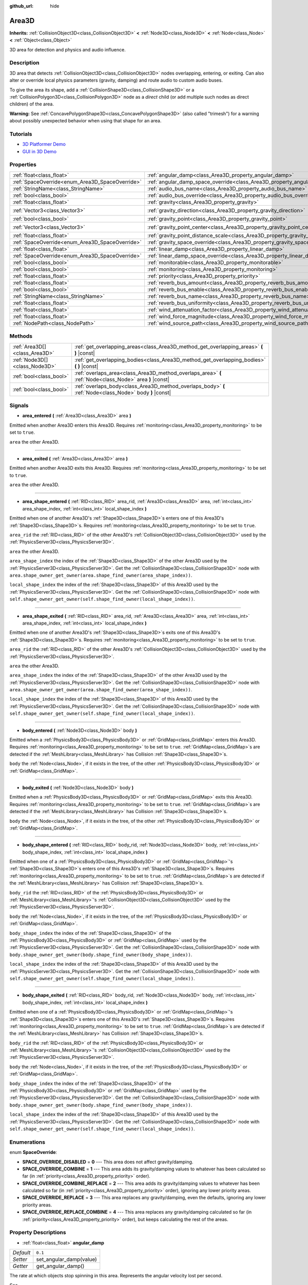 :github_url: hide

.. DO NOT EDIT THIS FILE!!!
.. Generated automatically from Godot engine sources.
.. Generator: https://github.com/godotengine/godot/tree/master/doc/tools/make_rst.py.
.. XML source: https://github.com/godotengine/godot/tree/master/doc/classes/Area3D.xml.

.. _class_Area3D:

Area3D
======

**Inherits:** :ref:`CollisionObject3D<class_CollisionObject3D>` **<** :ref:`Node3D<class_Node3D>` **<** :ref:`Node<class_Node>` **<** :ref:`Object<class_Object>`

3D area for detection and physics and audio influence.

Description
-----------

3D area that detects :ref:`CollisionObject3D<class_CollisionObject3D>` nodes overlapping, entering, or exiting. Can also alter or override local physics parameters (gravity, damping) and route audio to custom audio buses.

To give the area its shape, add a :ref:`CollisionShape3D<class_CollisionShape3D>` or a :ref:`CollisionPolygon3D<class_CollisionPolygon3D>` node as a *direct* child (or add multiple such nodes as direct children) of the area.

\ **Warning:** See :ref:`ConcavePolygonShape3D<class_ConcavePolygonShape3D>` (also called "trimesh") for a warning about possibly unexpected behavior when using that shape for an area.

Tutorials
---------

- `3D Platformer Demo <https://godotengine.org/asset-library/asset/125>`__

- `GUI in 3D Demo <https://godotengine.org/asset-library/asset/127>`__

Properties
----------

+-------------------------------------------------+-----------------------------------------------------------------------------------------+-----------------------+
| :ref:`float<class_float>`                       | :ref:`angular_damp<class_Area3D_property_angular_damp>`                                 | ``0.1``               |
+-------------------------------------------------+-----------------------------------------------------------------------------------------+-----------------------+
| :ref:`SpaceOverride<enum_Area3D_SpaceOverride>` | :ref:`angular_damp_space_override<class_Area3D_property_angular_damp_space_override>`   | ``0``                 |
+-------------------------------------------------+-----------------------------------------------------------------------------------------+-----------------------+
| :ref:`StringName<class_StringName>`             | :ref:`audio_bus_name<class_Area3D_property_audio_bus_name>`                             | ``&"Master"``         |
+-------------------------------------------------+-----------------------------------------------------------------------------------------+-----------------------+
| :ref:`bool<class_bool>`                         | :ref:`audio_bus_override<class_Area3D_property_audio_bus_override>`                     | ``false``             |
+-------------------------------------------------+-----------------------------------------------------------------------------------------+-----------------------+
| :ref:`float<class_float>`                       | :ref:`gravity<class_Area3D_property_gravity>`                                           | ``9.8``               |
+-------------------------------------------------+-----------------------------------------------------------------------------------------+-----------------------+
| :ref:`Vector3<class_Vector3>`                   | :ref:`gravity_direction<class_Area3D_property_gravity_direction>`                       | ``Vector3(0, -1, 0)`` |
+-------------------------------------------------+-----------------------------------------------------------------------------------------+-----------------------+
| :ref:`bool<class_bool>`                         | :ref:`gravity_point<class_Area3D_property_gravity_point>`                               | ``false``             |
+-------------------------------------------------+-----------------------------------------------------------------------------------------+-----------------------+
| :ref:`Vector3<class_Vector3>`                   | :ref:`gravity_point_center<class_Area3D_property_gravity_point_center>`                 | ``Vector3(0, -1, 0)`` |
+-------------------------------------------------+-----------------------------------------------------------------------------------------+-----------------------+
| :ref:`float<class_float>`                       | :ref:`gravity_point_distance_scale<class_Area3D_property_gravity_point_distance_scale>` | ``0.0``               |
+-------------------------------------------------+-----------------------------------------------------------------------------------------+-----------------------+
| :ref:`SpaceOverride<enum_Area3D_SpaceOverride>` | :ref:`gravity_space_override<class_Area3D_property_gravity_space_override>`             | ``0``                 |
+-------------------------------------------------+-----------------------------------------------------------------------------------------+-----------------------+
| :ref:`float<class_float>`                       | :ref:`linear_damp<class_Area3D_property_linear_damp>`                                   | ``0.1``               |
+-------------------------------------------------+-----------------------------------------------------------------------------------------+-----------------------+
| :ref:`SpaceOverride<enum_Area3D_SpaceOverride>` | :ref:`linear_damp_space_override<class_Area3D_property_linear_damp_space_override>`     | ``0``                 |
+-------------------------------------------------+-----------------------------------------------------------------------------------------+-----------------------+
| :ref:`bool<class_bool>`                         | :ref:`monitorable<class_Area3D_property_monitorable>`                                   | ``true``              |
+-------------------------------------------------+-----------------------------------------------------------------------------------------+-----------------------+
| :ref:`bool<class_bool>`                         | :ref:`monitoring<class_Area3D_property_monitoring>`                                     | ``true``              |
+-------------------------------------------------+-----------------------------------------------------------------------------------------+-----------------------+
| :ref:`float<class_float>`                       | :ref:`priority<class_Area3D_property_priority>`                                         | ``0.0``               |
+-------------------------------------------------+-----------------------------------------------------------------------------------------+-----------------------+
| :ref:`float<class_float>`                       | :ref:`reverb_bus_amount<class_Area3D_property_reverb_bus_amount>`                       | ``0.0``               |
+-------------------------------------------------+-----------------------------------------------------------------------------------------+-----------------------+
| :ref:`bool<class_bool>`                         | :ref:`reverb_bus_enable<class_Area3D_property_reverb_bus_enable>`                       | ``false``             |
+-------------------------------------------------+-----------------------------------------------------------------------------------------+-----------------------+
| :ref:`StringName<class_StringName>`             | :ref:`reverb_bus_name<class_Area3D_property_reverb_bus_name>`                           | ``&"Master"``         |
+-------------------------------------------------+-----------------------------------------------------------------------------------------+-----------------------+
| :ref:`float<class_float>`                       | :ref:`reverb_bus_uniformity<class_Area3D_property_reverb_bus_uniformity>`               | ``0.0``               |
+-------------------------------------------------+-----------------------------------------------------------------------------------------+-----------------------+
| :ref:`float<class_float>`                       | :ref:`wind_attenuation_factor<class_Area3D_property_wind_attenuation_factor>`           | ``0.0``               |
+-------------------------------------------------+-----------------------------------------------------------------------------------------+-----------------------+
| :ref:`float<class_float>`                       | :ref:`wind_force_magnitude<class_Area3D_property_wind_force_magnitude>`                 | ``0.0``               |
+-------------------------------------------------+-----------------------------------------------------------------------------------------+-----------------------+
| :ref:`NodePath<class_NodePath>`                 | :ref:`wind_source_path<class_Area3D_property_wind_source_path>`                         | ``NodePath("")``      |
+-------------------------------------------------+-----------------------------------------------------------------------------------------+-----------------------+

Methods
-------

+-------------------------------+----------------------------------------------------------------------------------------------------------+
| :ref:`Area3D[]<class_Area3D>` | :ref:`get_overlapping_areas<class_Area3D_method_get_overlapping_areas>` **(** **)** |const|              |
+-------------------------------+----------------------------------------------------------------------------------------------------------+
| :ref:`Node3D[]<class_Node3D>` | :ref:`get_overlapping_bodies<class_Area3D_method_get_overlapping_bodies>` **(** **)** |const|            |
+-------------------------------+----------------------------------------------------------------------------------------------------------+
| :ref:`bool<class_bool>`       | :ref:`overlaps_area<class_Area3D_method_overlaps_area>` **(** :ref:`Node<class_Node>` area **)** |const| |
+-------------------------------+----------------------------------------------------------------------------------------------------------+
| :ref:`bool<class_bool>`       | :ref:`overlaps_body<class_Area3D_method_overlaps_body>` **(** :ref:`Node<class_Node>` body **)** |const| |
+-------------------------------+----------------------------------------------------------------------------------------------------------+

Signals
-------

.. _class_Area3D_signal_area_entered:

- **area_entered** **(** :ref:`Area3D<class_Area3D>` area **)**

Emitted when another Area3D enters this Area3D. Requires :ref:`monitoring<class_Area3D_property_monitoring>` to be set to ``true``.

``area`` the other Area3D.

----

.. _class_Area3D_signal_area_exited:

- **area_exited** **(** :ref:`Area3D<class_Area3D>` area **)**

Emitted when another Area3D exits this Area3D. Requires :ref:`monitoring<class_Area3D_property_monitoring>` to be set to ``true``.

``area`` the other Area3D.

----

.. _class_Area3D_signal_area_shape_entered:

- **area_shape_entered** **(** :ref:`RID<class_RID>` area_rid, :ref:`Area3D<class_Area3D>` area, :ref:`int<class_int>` area_shape_index, :ref:`int<class_int>` local_shape_index **)**

Emitted when one of another Area3D's :ref:`Shape3D<class_Shape3D>`\ s enters one of this Area3D's :ref:`Shape3D<class_Shape3D>`\ s. Requires :ref:`monitoring<class_Area3D_property_monitoring>` to be set to ``true``.

``area_rid`` the :ref:`RID<class_RID>` of the other Area3D's :ref:`CollisionObject3D<class_CollisionObject3D>` used by the :ref:`PhysicsServer3D<class_PhysicsServer3D>`.

``area`` the other Area3D.

``area_shape_index`` the index of the :ref:`Shape3D<class_Shape3D>` of the other Area3D used by the :ref:`PhysicsServer3D<class_PhysicsServer3D>`. Get the :ref:`CollisionShape3D<class_CollisionShape3D>` node with ``area.shape_owner_get_owner(area.shape_find_owner(area_shape_index))``.

``local_shape_index`` the index of the :ref:`Shape3D<class_Shape3D>` of this Area3D used by the :ref:`PhysicsServer3D<class_PhysicsServer3D>`. Get the :ref:`CollisionShape3D<class_CollisionShape3D>` node with ``self.shape_owner_get_owner(self.shape_find_owner(local_shape_index))``.

----

.. _class_Area3D_signal_area_shape_exited:

- **area_shape_exited** **(** :ref:`RID<class_RID>` area_rid, :ref:`Area3D<class_Area3D>` area, :ref:`int<class_int>` area_shape_index, :ref:`int<class_int>` local_shape_index **)**

Emitted when one of another Area3D's :ref:`Shape3D<class_Shape3D>`\ s exits one of this Area3D's :ref:`Shape3D<class_Shape3D>`\ s. Requires :ref:`monitoring<class_Area3D_property_monitoring>` to be set to ``true``.

``area_rid`` the :ref:`RID<class_RID>` of the other Area3D's :ref:`CollisionObject3D<class_CollisionObject3D>` used by the :ref:`PhysicsServer3D<class_PhysicsServer3D>`.

``area`` the other Area3D.

``area_shape_index`` the index of the :ref:`Shape3D<class_Shape3D>` of the other Area3D used by the :ref:`PhysicsServer3D<class_PhysicsServer3D>`. Get the :ref:`CollisionShape3D<class_CollisionShape3D>` node with ``area.shape_owner_get_owner(area.shape_find_owner(area_shape_index))``.

``local_shape_index`` the index of the :ref:`Shape3D<class_Shape3D>` of this Area3D used by the :ref:`PhysicsServer3D<class_PhysicsServer3D>`. Get the :ref:`CollisionShape3D<class_CollisionShape3D>` node with ``self.shape_owner_get_owner(self.shape_find_owner(local_shape_index))``.

----

.. _class_Area3D_signal_body_entered:

- **body_entered** **(** :ref:`Node3D<class_Node3D>` body **)**

Emitted when a :ref:`PhysicsBody3D<class_PhysicsBody3D>` or :ref:`GridMap<class_GridMap>` enters this Area3D. Requires :ref:`monitoring<class_Area3D_property_monitoring>` to be set to ``true``. :ref:`GridMap<class_GridMap>`\ s are detected if the :ref:`MeshLibrary<class_MeshLibrary>` has Collision :ref:`Shape3D<class_Shape3D>`\ s.

``body`` the :ref:`Node<class_Node>`, if it exists in the tree, of the other :ref:`PhysicsBody3D<class_PhysicsBody3D>` or :ref:`GridMap<class_GridMap>`.

----

.. _class_Area3D_signal_body_exited:

- **body_exited** **(** :ref:`Node3D<class_Node3D>` body **)**

Emitted when a :ref:`PhysicsBody3D<class_PhysicsBody3D>` or :ref:`GridMap<class_GridMap>` exits this Area3D. Requires :ref:`monitoring<class_Area3D_property_monitoring>` to be set to ``true``. :ref:`GridMap<class_GridMap>`\ s are detected if the :ref:`MeshLibrary<class_MeshLibrary>` has Collision :ref:`Shape3D<class_Shape3D>`\ s.

``body`` the :ref:`Node<class_Node>`, if it exists in the tree, of the other :ref:`PhysicsBody3D<class_PhysicsBody3D>` or :ref:`GridMap<class_GridMap>`.

----

.. _class_Area3D_signal_body_shape_entered:

- **body_shape_entered** **(** :ref:`RID<class_RID>` body_rid, :ref:`Node3D<class_Node3D>` body, :ref:`int<class_int>` body_shape_index, :ref:`int<class_int>` local_shape_index **)**

Emitted when one of a :ref:`PhysicsBody3D<class_PhysicsBody3D>` or :ref:`GridMap<class_GridMap>`'s :ref:`Shape3D<class_Shape3D>`\ s enters one of this Area3D's :ref:`Shape3D<class_Shape3D>`\ s. Requires :ref:`monitoring<class_Area3D_property_monitoring>` to be set to ``true``. :ref:`GridMap<class_GridMap>`\ s are detected if the :ref:`MeshLibrary<class_MeshLibrary>` has Collision :ref:`Shape3D<class_Shape3D>`\ s.

``body_rid`` the :ref:`RID<class_RID>` of the :ref:`PhysicsBody3D<class_PhysicsBody3D>` or :ref:`MeshLibrary<class_MeshLibrary>`'s :ref:`CollisionObject3D<class_CollisionObject3D>` used by the :ref:`PhysicsServer3D<class_PhysicsServer3D>`.

``body`` the :ref:`Node<class_Node>`, if it exists in the tree, of the :ref:`PhysicsBody3D<class_PhysicsBody3D>` or :ref:`GridMap<class_GridMap>`.

``body_shape_index`` the index of the :ref:`Shape3D<class_Shape3D>` of the :ref:`PhysicsBody3D<class_PhysicsBody3D>` or :ref:`GridMap<class_GridMap>` used by the :ref:`PhysicsServer3D<class_PhysicsServer3D>`. Get the :ref:`CollisionShape3D<class_CollisionShape3D>` node with ``body.shape_owner_get_owner(body.shape_find_owner(body_shape_index))``.

``local_shape_index`` the index of the :ref:`Shape3D<class_Shape3D>` of this Area3D used by the :ref:`PhysicsServer3D<class_PhysicsServer3D>`. Get the :ref:`CollisionShape3D<class_CollisionShape3D>` node with ``self.shape_owner_get_owner(self.shape_find_owner(local_shape_index))``.

----

.. _class_Area3D_signal_body_shape_exited:

- **body_shape_exited** **(** :ref:`RID<class_RID>` body_rid, :ref:`Node3D<class_Node3D>` body, :ref:`int<class_int>` body_shape_index, :ref:`int<class_int>` local_shape_index **)**

Emitted when one of a :ref:`PhysicsBody3D<class_PhysicsBody3D>` or :ref:`GridMap<class_GridMap>`'s :ref:`Shape3D<class_Shape3D>`\ s enters one of this Area3D's :ref:`Shape3D<class_Shape3D>`\ s. Requires :ref:`monitoring<class_Area3D_property_monitoring>` to be set to ``true``. :ref:`GridMap<class_GridMap>`\ s are detected if the :ref:`MeshLibrary<class_MeshLibrary>` has Collision :ref:`Shape3D<class_Shape3D>`\ s.

``body_rid`` the :ref:`RID<class_RID>` of the :ref:`PhysicsBody3D<class_PhysicsBody3D>` or :ref:`MeshLibrary<class_MeshLibrary>`'s :ref:`CollisionObject3D<class_CollisionObject3D>` used by the :ref:`PhysicsServer3D<class_PhysicsServer3D>`.

``body`` the :ref:`Node<class_Node>`, if it exists in the tree, of the :ref:`PhysicsBody3D<class_PhysicsBody3D>` or :ref:`GridMap<class_GridMap>`.

``body_shape_index`` the index of the :ref:`Shape3D<class_Shape3D>` of the :ref:`PhysicsBody3D<class_PhysicsBody3D>` or :ref:`GridMap<class_GridMap>` used by the :ref:`PhysicsServer3D<class_PhysicsServer3D>`. Get the :ref:`CollisionShape3D<class_CollisionShape3D>` node with ``body.shape_owner_get_owner(body.shape_find_owner(body_shape_index))``.

``local_shape_index`` the index of the :ref:`Shape3D<class_Shape3D>` of this Area3D used by the :ref:`PhysicsServer3D<class_PhysicsServer3D>`. Get the :ref:`CollisionShape3D<class_CollisionShape3D>` node with ``self.shape_owner_get_owner(self.shape_find_owner(local_shape_index))``.

Enumerations
------------

.. _enum_Area3D_SpaceOverride:

.. _class_Area3D_constant_SPACE_OVERRIDE_DISABLED:

.. _class_Area3D_constant_SPACE_OVERRIDE_COMBINE:

.. _class_Area3D_constant_SPACE_OVERRIDE_COMBINE_REPLACE:

.. _class_Area3D_constant_SPACE_OVERRIDE_REPLACE:

.. _class_Area3D_constant_SPACE_OVERRIDE_REPLACE_COMBINE:

enum **SpaceOverride**:

- **SPACE_OVERRIDE_DISABLED** = **0** --- This area does not affect gravity/damping.

- **SPACE_OVERRIDE_COMBINE** = **1** --- This area adds its gravity/damping values to whatever has been calculated so far (in :ref:`priority<class_Area3D_property_priority>` order).

- **SPACE_OVERRIDE_COMBINE_REPLACE** = **2** --- This area adds its gravity/damping values to whatever has been calculated so far (in :ref:`priority<class_Area3D_property_priority>` order), ignoring any lower priority areas.

- **SPACE_OVERRIDE_REPLACE** = **3** --- This area replaces any gravity/damping, even the defaults, ignoring any lower priority areas.

- **SPACE_OVERRIDE_REPLACE_COMBINE** = **4** --- This area replaces any gravity/damping calculated so far (in :ref:`priority<class_Area3D_property_priority>` order), but keeps calculating the rest of the areas.

Property Descriptions
---------------------

.. _class_Area3D_property_angular_damp:

- :ref:`float<class_float>` **angular_damp**

+-----------+-------------------------+
| *Default* | ``0.1``                 |
+-----------+-------------------------+
| *Setter*  | set_angular_damp(value) |
+-----------+-------------------------+
| *Getter*  | get_angular_damp()      |
+-----------+-------------------------+

The rate at which objects stop spinning in this area. Represents the angular velocity lost per second.

See :ref:`ProjectSettings.physics/3d/default_angular_damp<class_ProjectSettings_property_physics/3d/default_angular_damp>` for more details about damping.

----

.. _class_Area3D_property_angular_damp_space_override:

- :ref:`SpaceOverride<enum_Area3D_SpaceOverride>` **angular_damp_space_override**

+-----------+---------------------------------------------+
| *Default* | ``0``                                       |
+-----------+---------------------------------------------+
| *Setter*  | set_angular_damp_space_override_mode(value) |
+-----------+---------------------------------------------+
| *Getter*  | get_angular_damp_space_override_mode()      |
+-----------+---------------------------------------------+

Override mode for angular damping calculations within this area. See :ref:`SpaceOverride<enum_Area3D_SpaceOverride>` for possible values.

----

.. _class_Area3D_property_audio_bus_name:

- :ref:`StringName<class_StringName>` **audio_bus_name**

+-----------+---------------------------+
| *Default* | ``&"Master"``             |
+-----------+---------------------------+
| *Setter*  | set_audio_bus_name(value) |
+-----------+---------------------------+
| *Getter*  | get_audio_bus_name()      |
+-----------+---------------------------+

The name of the area's audio bus.

----

.. _class_Area3D_property_audio_bus_override:

- :ref:`bool<class_bool>` **audio_bus_override**

+-----------+-------------------------------+
| *Default* | ``false``                     |
+-----------+-------------------------------+
| *Setter*  | set_audio_bus_override(value) |
+-----------+-------------------------------+
| *Getter*  | is_overriding_audio_bus()     |
+-----------+-------------------------------+

If ``true``, the area's audio bus overrides the default audio bus.

----

.. _class_Area3D_property_gravity:

- :ref:`float<class_float>` **gravity**

+-----------+--------------------+
| *Default* | ``9.8``            |
+-----------+--------------------+
| *Setter*  | set_gravity(value) |
+-----------+--------------------+
| *Getter*  | get_gravity()      |
+-----------+--------------------+

The area's gravity intensity (in meters per second squared). This value multiplies the gravity direction. This is useful to alter the force of gravity without altering its direction.

----

.. _class_Area3D_property_gravity_direction:

- :ref:`Vector3<class_Vector3>` **gravity_direction**

+-----------+------------------------------+
| *Default* | ``Vector3(0, -1, 0)``        |
+-----------+------------------------------+
| *Setter*  | set_gravity_direction(value) |
+-----------+------------------------------+
| *Getter*  | get_gravity_direction()      |
+-----------+------------------------------+

The area's gravity vector (not normalized).

----

.. _class_Area3D_property_gravity_point:

- :ref:`bool<class_bool>` **gravity_point**

+-----------+-----------------------------+
| *Default* | ``false``                   |
+-----------+-----------------------------+
| *Setter*  | set_gravity_is_point(value) |
+-----------+-----------------------------+
| *Getter*  | is_gravity_a_point()        |
+-----------+-----------------------------+

If ``true``, gravity is calculated from a point (set via :ref:`gravity_point_center<class_Area3D_property_gravity_point_center>`). See also :ref:`gravity_space_override<class_Area3D_property_gravity_space_override>`.

----

.. _class_Area3D_property_gravity_point_center:

- :ref:`Vector3<class_Vector3>` **gravity_point_center**

+-----------+---------------------------------+
| *Default* | ``Vector3(0, -1, 0)``           |
+-----------+---------------------------------+
| *Setter*  | set_gravity_point_center(value) |
+-----------+---------------------------------+
| *Getter*  | get_gravity_point_center()      |
+-----------+---------------------------------+

If gravity is a point (see :ref:`gravity_point<class_Area3D_property_gravity_point>`), this will be the point of attraction.

----

.. _class_Area3D_property_gravity_point_distance_scale:

- :ref:`float<class_float>` **gravity_point_distance_scale**

+-----------+-----------------------------------------+
| *Default* | ``0.0``                                 |
+-----------+-----------------------------------------+
| *Setter*  | set_gravity_point_distance_scale(value) |
+-----------+-----------------------------------------+
| *Getter*  | get_gravity_point_distance_scale()      |
+-----------+-----------------------------------------+

The falloff factor for point gravity. The greater the value, the faster gravity decreases with distance.

----

.. _class_Area3D_property_gravity_space_override:

- :ref:`SpaceOverride<enum_Area3D_SpaceOverride>` **gravity_space_override**

+-----------+----------------------------------------+
| *Default* | ``0``                                  |
+-----------+----------------------------------------+
| *Setter*  | set_gravity_space_override_mode(value) |
+-----------+----------------------------------------+
| *Getter*  | get_gravity_space_override_mode()      |
+-----------+----------------------------------------+

Override mode for gravity calculations within this area. See :ref:`SpaceOverride<enum_Area3D_SpaceOverride>` for possible values.

----

.. _class_Area3D_property_linear_damp:

- :ref:`float<class_float>` **linear_damp**

+-----------+------------------------+
| *Default* | ``0.1``                |
+-----------+------------------------+
| *Setter*  | set_linear_damp(value) |
+-----------+------------------------+
| *Getter*  | get_linear_damp()      |
+-----------+------------------------+

The rate at which objects stop moving in this area. Represents the linear velocity lost per second.

See :ref:`ProjectSettings.physics/3d/default_linear_damp<class_ProjectSettings_property_physics/3d/default_linear_damp>` for more details about damping.

----

.. _class_Area3D_property_linear_damp_space_override:

- :ref:`SpaceOverride<enum_Area3D_SpaceOverride>` **linear_damp_space_override**

+-----------+--------------------------------------------+
| *Default* | ``0``                                      |
+-----------+--------------------------------------------+
| *Setter*  | set_linear_damp_space_override_mode(value) |
+-----------+--------------------------------------------+
| *Getter*  | get_linear_damp_space_override_mode()      |
+-----------+--------------------------------------------+

Override mode for linear damping calculations within this area. See :ref:`SpaceOverride<enum_Area3D_SpaceOverride>` for possible values.

----

.. _class_Area3D_property_monitorable:

- :ref:`bool<class_bool>` **monitorable**

+-----------+------------------------+
| *Default* | ``true``               |
+-----------+------------------------+
| *Setter*  | set_monitorable(value) |
+-----------+------------------------+
| *Getter*  | is_monitorable()       |
+-----------+------------------------+

If ``true``, other monitoring areas can detect this area.

----

.. _class_Area3D_property_monitoring:

- :ref:`bool<class_bool>` **monitoring**

+-----------+-----------------------+
| *Default* | ``true``              |
+-----------+-----------------------+
| *Setter*  | set_monitoring(value) |
+-----------+-----------------------+
| *Getter*  | is_monitoring()       |
+-----------+-----------------------+

If ``true``, the area detects bodies or areas entering and exiting it.

----

.. _class_Area3D_property_priority:

- :ref:`float<class_float>` **priority**

+-----------+---------------------+
| *Default* | ``0.0``             |
+-----------+---------------------+
| *Setter*  | set_priority(value) |
+-----------+---------------------+
| *Getter*  | get_priority()      |
+-----------+---------------------+

The area's priority. Higher priority areas are processed first.

----

.. _class_Area3D_property_reverb_bus_amount:

- :ref:`float<class_float>` **reverb_bus_amount**

+-----------+--------------------------+
| *Default* | ``0.0``                  |
+-----------+--------------------------+
| *Setter*  | set_reverb_amount(value) |
+-----------+--------------------------+
| *Getter*  | get_reverb_amount()      |
+-----------+--------------------------+

The degree to which this area applies reverb to its associated audio. Ranges from ``0`` to ``1`` with ``0.1`` precision.

----

.. _class_Area3D_property_reverb_bus_enable:

- :ref:`bool<class_bool>` **reverb_bus_enable**

+-----------+---------------------------+
| *Default* | ``false``                 |
+-----------+---------------------------+
| *Setter*  | set_use_reverb_bus(value) |
+-----------+---------------------------+
| *Getter*  | is_using_reverb_bus()     |
+-----------+---------------------------+

If ``true``, the area applies reverb to its associated audio.

----

.. _class_Area3D_property_reverb_bus_name:

- :ref:`StringName<class_StringName>` **reverb_bus_name**

+-----------+-----------------------+
| *Default* | ``&"Master"``         |
+-----------+-----------------------+
| *Setter*  | set_reverb_bus(value) |
+-----------+-----------------------+
| *Getter*  | get_reverb_bus()      |
+-----------+-----------------------+

The reverb bus name to use for this area's associated audio.

----

.. _class_Area3D_property_reverb_bus_uniformity:

- :ref:`float<class_float>` **reverb_bus_uniformity**

+-----------+------------------------------+
| *Default* | ``0.0``                      |
+-----------+------------------------------+
| *Setter*  | set_reverb_uniformity(value) |
+-----------+------------------------------+
| *Getter*  | get_reverb_uniformity()      |
+-----------+------------------------------+

The degree to which this area's reverb is a uniform effect. Ranges from ``0`` to ``1`` with ``0.1`` precision.

----

.. _class_Area3D_property_wind_attenuation_factor:

- :ref:`float<class_float>` **wind_attenuation_factor**

+-----------+------------------------------------+
| *Default* | ``0.0``                            |
+-----------+------------------------------------+
| *Setter*  | set_wind_attenuation_factor(value) |
+-----------+------------------------------------+
| *Getter*  | get_wind_attenuation_factor()      |
+-----------+------------------------------------+

The exponential rate at which wind force decreases with distance from its origin.

----

.. _class_Area3D_property_wind_force_magnitude:

- :ref:`float<class_float>` **wind_force_magnitude**

+-----------+---------------------------------+
| *Default* | ``0.0``                         |
+-----------+---------------------------------+
| *Setter*  | set_wind_force_magnitude(value) |
+-----------+---------------------------------+
| *Getter*  | get_wind_force_magnitude()      |
+-----------+---------------------------------+

The magnitude of area-specific wind force.

----

.. _class_Area3D_property_wind_source_path:

- :ref:`NodePath<class_NodePath>` **wind_source_path**

+-----------+-----------------------------+
| *Default* | ``NodePath("")``            |
+-----------+-----------------------------+
| *Setter*  | set_wind_source_path(value) |
+-----------+-----------------------------+
| *Getter*  | get_wind_source_path()      |
+-----------+-----------------------------+

The :ref:`Node3D<class_Node3D>` which is used to specify the the direction and origin of an area-specific wind force. The direction is opposite to the z-axis of the :ref:`Node3D<class_Node3D>`'s local transform, and its origin is the origin of the :ref:`Node3D<class_Node3D>`'s local transform.

Method Descriptions
-------------------

.. _class_Area3D_method_get_overlapping_areas:

- :ref:`Area3D[]<class_Area3D>` **get_overlapping_areas** **(** **)** |const|

Returns a list of intersecting ``Area3D``\ s. The overlapping area's :ref:`CollisionObject3D.collision_layer<class_CollisionObject3D_property_collision_layer>` must be part of this area's :ref:`CollisionObject3D.collision_mask<class_CollisionObject3D_property_collision_mask>` in order to be detected.

For performance reasons (collisions are all processed at the same time) this list is modified once during the physics step, not immediately after objects are moved. Consider using signals instead.

----

.. _class_Area3D_method_get_overlapping_bodies:

- :ref:`Node3D[]<class_Node3D>` **get_overlapping_bodies** **(** **)** |const|

Returns a list of intersecting :ref:`PhysicsBody3D<class_PhysicsBody3D>`\ s. The overlapping body's :ref:`CollisionObject3D.collision_layer<class_CollisionObject3D_property_collision_layer>` must be part of this area's :ref:`CollisionObject3D.collision_mask<class_CollisionObject3D_property_collision_mask>` in order to be detected.

For performance reasons (collisions are all processed at the same time) this list is modified once during the physics step, not immediately after objects are moved. Consider using signals instead.

----

.. _class_Area3D_method_overlaps_area:

- :ref:`bool<class_bool>` **overlaps_area** **(** :ref:`Node<class_Node>` area **)** |const|

Returns ``true`` if the given ``Area3D`` intersects or overlaps this ``Area3D``, ``false`` otherwise.

\ **Note:** The result of this test is not immediate after moving objects. For performance, list of overlaps is updated once per frame and before the physics step. Consider using signals instead.

----

.. _class_Area3D_method_overlaps_body:

- :ref:`bool<class_bool>` **overlaps_body** **(** :ref:`Node<class_Node>` body **)** |const|

Returns ``true`` if the given physics body intersects or overlaps this ``Area3D``, ``false`` otherwise.

\ **Note:** The result of this test is not immediate after moving objects. For performance, list of overlaps is updated once per frame and before the physics step. Consider using signals instead.

The ``body`` argument can either be a :ref:`PhysicsBody3D<class_PhysicsBody3D>` or a :ref:`GridMap<class_GridMap>` instance. While GridMaps are not physics body themselves, they register their tiles with collision shapes as a virtual physics body.

.. |virtual| replace:: :abbr:`virtual (This method should typically be overridden by the user to have any effect.)`
.. |const| replace:: :abbr:`const (This method has no side effects. It doesn't modify any of the instance's member variables.)`
.. |vararg| replace:: :abbr:`vararg (This method accepts any number of arguments after the ones described here.)`
.. |constructor| replace:: :abbr:`constructor (This method is used to construct a type.)`
.. |static| replace:: :abbr:`static (This method doesn't need an instance to be called, so it can be called directly using the class name.)`
.. |operator| replace:: :abbr:`operator (This method describes a valid operator to use with this type as left-hand operand.)`
